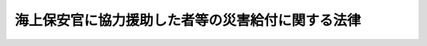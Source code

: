 .. _S28HO033:

==================================================
海上保安官に協力援助した者等の災害給付に関する法律
==================================================

.. raw:: html
    
    
    <b>海上保安官に協力援助した者等の災害給付に関する法律<br>
    （昭和二十八年四月一日法律第三十三号）</b><br><br><div align="right">最終改正：平成八年三月二九日法律第六号</div><br><p>
    </p><div class="arttitle"><a name="1000000000000000000000000000000000000000000000000100000000000000000000000000000">（目的）</a>
    </div><div class="item"><b>第一条</b>
    <a name="1000000000000000000000000000000000000000000000000100000000001000000000000000000"></a>
    　この法律は、海上保安官に協力援助した者等の災害（負傷、疾病、障害又は死亡をいう。以下同じ。）につき、国が療養その他の給付を行うことを目的とする。
    </div>
    
    <p>
    </p><div class="arttitle"><a name="1000000000000000000000000000000000000000000000000200000000000000000000000000000">（国の責任）</a>
    </div><div class="item"><b>第二条</b>
    <a name="1000000000000000000000000000000000000000000000000200000000001000000000000000000"></a>
    　犯人の逮捕又は海難救助その他天災事変の際の人命若しくは財産の救助の職務を執行中の海上保安官がその職務執行上の必要により援助を求めた場合その他これに協力援助することが相当と認められる場合に、職務によらないで当該海上保安官の職務遂行に協力援助した者（以下「協力援助者」という。）が、そのため災害を受けた場合には、国は、この法律の定めるところにより、給付の責に任ずる。
    </div>
    
    <p>
    </p><div class="arttitle"><a name="1000000000000000000000000000000000000000000000000300000000000000000000000000000">（国の給付の特例）</a>
    </div><div class="item"><b>第三条</b>
    <a name="1000000000000000000000000000000000000000000000000300000000001000000000000000000"></a>
    　国は、左に掲げる場合には、この法律の定めるところにより、給付を行うものとする。
    <div class="number"><b><a name="1000000000000000000000000000000000000000000000000300000000001000000001000000000">一</a>
    </b>
    　海難の発生に際し、前条の場合を除き、海上保安官が当該海難の救助の職務を執行し、又はこれに協力援助を求めることが相当と認められる場合に、職務によらないで自ら当該救助に当つた者が、そのため災害を受けたとき。
    </div>
    <div class="number"><b><a name="1000000000000000000000000000000000000000000000000300000000001000000002000000000">二</a>
    </b>
    　海上における殺人、傷害、強盗、窃盗等人の生命、身体又は財産に危害が及ぶ犯罪の現行犯人がおり、かつ、海上保安官がその場にいない場合に、職務によらないで自ら当該現行犯人の逮捕又は当該犯罪による被害者の救助に当つた者（政令で定める者を除く。）が、そのため災害を受けたとき。
    </div>
    </div>
    
    <p>
    </p><div class="arttitle"><a name="1000000000000000000000000000000000000000000000000400000000000000000000000000000">（実施機関）</a>
    </div><div class="item"><b>第四条</b>
    <a name="1000000000000000000000000000000000000000000000000400000000001000000000000000000"></a>
    　前二条の規定に基き国が行う給付についての実施機関は、海上保安庁とする。
    </div>
    
    <p>
    </p><div class="arttitle"><a name="1000000000000000000000000000000000000000000000000500000000000000000000000000000">（給付の種類）</a>
    </div><div class="item"><b>第五条</b>
    <a name="1000000000000000000000000000000000000000000000000500000000001000000000000000000"></a>
    　この法律により行う給付の種類は、次に掲げるものとする。
    <div class="number"><b><a name="1000000000000000000000000000000000000000000000000500000000001000000001000000000">一</a>
    </b>
    　療養給付（協力援助者（第三条に規定する場合において海難救助又は現行犯人の逮捕若しくは被害者の救助に当たつた者を含む。以下同じ。）が負傷し又は疾病にかかつた場合における必要な療養又は当該療養に要する費用の給付）
    </div>
    <div class="number"><b><a name="1000000000000000000000000000000000000000000000000500000000001000000002000000000">二</a>
    </b>
    　傷病給付（協力援助者が負傷し又は疾病にかかり治つていない場合において存する障害に対する給付）
    </div>
    <div class="number"><b><a name="1000000000000000000000000000000000000000000000000500000000001000000003000000000">三</a>
    </b>
    　障害給付（協力援助者が負傷し又は疾病にかかり治つた場合においてなお存する障害に対する給付）
    </div>
    <div class="number"><b><a name="1000000000000000000000000000000000000000000000000500000000001000000004000000000">四</a>
    </b>
    　介護給付（協力援助者が傷病給付又は障害給付の給付の事由となつた障害により必要な介護を受けている場合における給付）
    </div>
    <div class="number"><b><a name="1000000000000000000000000000000000000000000000000500000000001000000005000000000">五</a>
    </b>
    　遺族給付（協力援助者が死亡した場合におけるその遺族に対する給付）
    </div>
    <div class="number"><b><a name="1000000000000000000000000000000000000000000000000500000000001000000006000000000">六</a>
    </b>
    　葬祭給付（協力援助者が死亡した場合における葬祭を行う者に対する給付）
    </div>
    </div>
    <div class="item"><b><a name="1000000000000000000000000000000000000000000000000500000000002000000000000000000">２</a>
    </b>
    　前項に掲げる給付のほか、協力援助者が負傷し、又は疾病にかかり、そのため従前得ていた業務上の収入を得ることができない場合において、他に収入のみちがない等特に必要があるときは、休業給付を行うことができる。
    </div>
    
    <p>
    </p><div class="arttitle"><a name="1000000000000000000000000000000000000000000000000600000000000000000000000000000">（給付の範囲、金額、支給方法等）</a>
    </div><div class="item"><b>第六条</b>
    <a name="1000000000000000000000000000000000000000000000000600000000001000000000000000000"></a>
    　前条の給付の範囲、金額、支給方法その他給付に関し必要な事項は、<a href="/cgi-bin/idxrefer.cgi?H_FILE=%8f%ba%93%f1%98%5a%96%40%88%ea%8b%e3%88%ea&amp;REF_NAME=%8d%91%89%c6%8c%f6%96%b1%88%f5%8d%d0%8a%51%95%e2%8f%9e%96%40&amp;ANCHOR_F=&amp;ANCHOR_T=" target="inyo">国家公務員災害補償法</a>
    （昭和二十六年法律第百九十一号）の規定を参しやくして政令で定める。
    </div>
    
    <p>
    </p><div class="arttitle"><a name="1000000000000000000000000000000000000000000000000700000000000000000000000000000">（準用規定）</a>
    </div><div class="item"><b>第七条</b>
    <a name="1000000000000000000000000000000000000000000000000700000000001000000000000000000"></a>
    　<a href="/cgi-bin/idxrefer.cgi?H_FILE=%8f%ba%93%f1%8e%b5%96%40%93%f1%8e%6c%8c%dc&amp;REF_NAME=%8c%78%8e%40%8a%af%82%cc%90%45%96%b1%82%c9%8b%a6%97%cd%89%87%8f%95%82%b5%82%bd%8e%d2%82%cc%8d%d0%8a%51%8b%8b%95%74%82%c9%8a%d6%82%b7%82%e9%96%40%97%a5&amp;ANCHOR_F=&amp;ANCHOR_T=" target="inyo">警察官の職務に協力援助した者の災害給付に関する法律</a>
    （昭和二十七年法律第二百四十五号）<a href="/cgi-bin/idxrefer.cgi?H_FILE=%8f%ba%93%f1%8e%b5%96%40%93%f1%8e%6c%8c%dc&amp;REF_NAME=%91%e6%8e%b5%8f%f0&amp;ANCHOR_F=1000000000000000000000000000000000000000000000000700000000000000000000000000000&amp;ANCHOR_T=1000000000000000000000000000000000000000000000000700000000000000000000000000000#1000000000000000000000000000000000000000000000000700000000000000000000000000000" target="inyo">第七条</a>
    から<a href="/cgi-bin/idxrefer.cgi?H_FILE=%8f%ba%93%f1%8e%b5%96%40%93%f1%8e%6c%8c%dc&amp;REF_NAME=%91%e6%8f%5c%8e%4f%8f%f0&amp;ANCHOR_F=10000000000000000000000000000000%E7%AC%AC%E4%B8%83%E6%9D%A1%E5%8F%8A%E3%81%B3%E7%AC%AC%E5%85%AB%E6%9D%A1%E4%B8%AD%E3%80%8C%E5%9B%BD%E5%8F%88%E3%81%AF%E9%83%BD%E9%81%93%E5%BA%9C%E7%9C%8C%E3%80%8D%E3%81%A8%E3%81%82%E3%82%8B%E3%81%AE%E3%81%AF%E3%80%81%E3%80%8C%E5%9B%BD%E3%80%8D%E3%81%A8%E8%AA%AD%E3%81%BF%E6%9B%BF%E3%81%88%E3%82%8B%E3%82%82%E3%81%AE%E3%81%A8%E3%81%99%E3%82%8B%E3%80%82%0A&lt;/DIV&gt;%0A%0A%0A&lt;BR&gt;&lt;A%20NAME="></a>
    　　　<a name="5000000001000000000000000000000000000000000000000000000000000000000000000000000"><b>附　則</b></a>
    <br><p>
    　この法律は、公布の日から施行する。
    </p></div>
    
    <br>　　　<a name="5000000002000000000000000000000000000000000000000000000000000000000000000000000"><b>附　則　（昭和二九年六月八日法律第一六三号）　抄</b></a>
    <br><p></p><div class="arttitle">（施行期日）</div>
    <div class="item"><b>１</b>
    　この法律中、第五十三条の規定は交通事件即決裁判手続法の施行の日から、その他の部分は、警察法（昭和二十九年法律第百六十二号。同法附則第一項但書に係る部分を除く。）の施行の日から施行する。
    </div>
    <div class="item"><b>６</b>
    　警察官又は警察吏員に協力援助した者に係る災害に対する給付で、災害の原因である事故が発生した日又は診断によつて疾病の発生が確定した日が昭和二十九年六月三十日以前に係るものについて同年七月一日以降において実施すべきものは、改正前の警察官に協力援助した者の災害給付に関する法律第三条の規定により国が行うべきものに相当するものについては国が、都又は市町村が行うぺきものに相当するものについては都又は市町村が行うものとする。
    </div>
    
    <br>　　　<a name="5000000003000000000000000000000000000000000000000000000000000000000000000000000"><b>附　則　（昭和三四年四月一日法律第八七号）　抄</b></a>
    <br><p></p><div class="arttitle">（施行期日）</div>
    <div class="item"><b>１</b>
    　この法律は、公布の日から施行する。
    </div>
    
    <br>　　　<a name="5000000004000000000000000000000000000000000000000000000000000000000000000000000"><b>附　則　（昭和三四年四月一日法律第八八号）</b></a>
    <br><p>
    　この法律は、公布の日から施行する。
    
    
    <br>　　　<a name="5000000005000000000000000000000000000000000000000000000000000000000000000000000"><b>附　則　（昭和三六年四月一三日法律第六四号）　抄</b></a>
    <br></p><p></p><div class="item"><b>１</b>
    　この法律は、公布の日から施行する。
    </div>
    
    <br>　　　<a name="5000000006000000000000000000000000000000000000000000000000000000000000000000000"><b>附　則　（昭和三六年五月二日法律第七七号）</b></a>
    <br><p>
    　この法律は、公布の日から施行する。
    
    
    <br>　　　<a name="5000000007000000000000000000000000000000000000000000000000000000000000000000000"><b>附　則　（昭和五二年四月三〇日法律第二七号）</b></a>
    <br></p><p>
    　この法律は、公布の日から施行し、改正後の海上保安官に協力援助した者等の災害給付に関する法律の規定は、昭和五十二年四月一日から適用する。
    
    
    <br>　　　<a name="5000000008000000000000000000000000000000000000000000000000000000000000000000000"><b>附　則　（昭和五七年七月一六日法律第六六号）</b></a>
    <br></p><p>
    　この法律は、昭和五十七年十月一日から施行する。
    
    
    <br>　　　<a name="5000000009000000000000000000000000000000000000000000000000000000000000000000000"><b>附　則　（平成八年三月二九日法律第六号）</b></a>
    <br></p><p>
    　この法律は、平成八年四月一日から施行する。
    
    
    <br><br></p>
